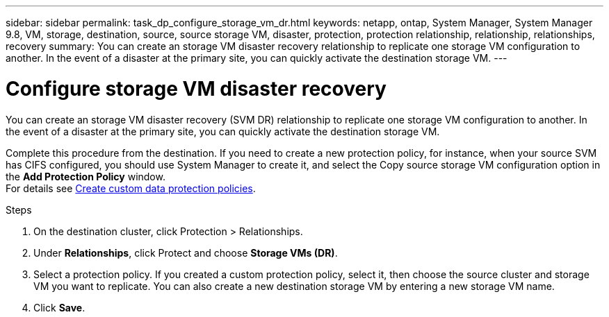 ---
sidebar: sidebar
permalink: task_dp_configure_storage_vm_dr.html
keywords: netapp, ontap, System Manager, System Manager 9.8, VM, storage, destination, source, source storage VM, disaster, protection, protection relationship, relationship, relationships, recovery
summary: You can create an storage VM disaster recovery relationship to replicate one storage VM configuration to another. In the event of a disaster at the primary site, you can quickly activate the destination storage VM.
---

= Configure storage VM disaster recovery
:toc: macro
:toclevels: 1
:hardbreaks:
:nofooter:
:icons: font
:linkattrs:
:imagesdir: ./media/

[.lead]
You can create an storage VM disaster recovery (SVM DR) relationship to replicate one storage VM configuration to another. In the event of a disaster at the primary site, you can quickly activate the destination storage VM.

Complete this procedure from the destination. If you need to create a new protection policy, for instance, when your source SVM has CIFS configured, you should use System Manager to create it, and select the Copy source storage VM configuration option in the *Add Protection Policy* window.
For details see link:task_dp_create_custom_data_protection_policies.html#[Create custom data protection policies].

.Steps

. On the destination cluster, click Protection > Relationships.

. Under *Relationships*, click Protect and choose *Storage VMs (DR)*.

. Select a protection policy. If you created a custom protection policy, select it, then choose the source cluster and storage VM you want to replicate. You can also create a new destination storage VM by entering a new storage VM name.

. Click *Save*.

//1 April 2021 BURT 1381353, lenida
//9 April 2021 added link to Create custom policies topic and changed step 3 to specify new destination SVM, Lenida
